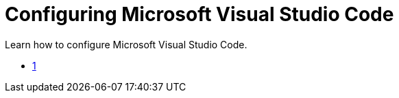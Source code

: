 :_content-type: CONCEPT
:description: Configuring Microsoft Visual Studio Code
:keywords: vscode, workspace
:navtitle: Configuring Microsoft Visual Studio Code
//:page-aliases:

[id="configuring-microsoft-visual-studio-code"]
= Configuring Microsoft Visual Studio Code

Learn how to configure Microsoft Visual Studio Code.

* xref:configuring-single-and-multiroot-workspaces.adoc[1]
